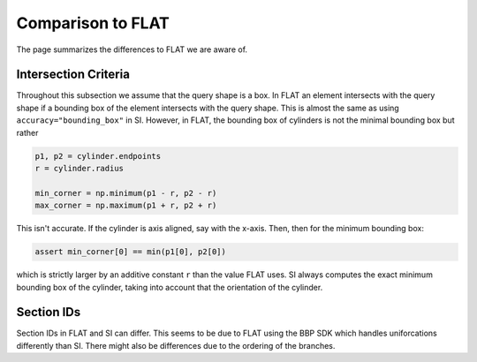 Comparison to FLAT
==================

The page summarizes the differences to FLAT we are aware of.

Intersection Criteria
---------------------

Throughout this subsection we assume that the query shape is a box. In FLAT an
element intersects with the query shape if a bounding box of the element
intersects with the query shape. This is almost the same as using
``accuracy="bounding_box"`` in SI. However, in FLAT, the bounding
box of cylinders is not the minimal bounding box but rather

.. code-block:: python

    p1, p2 = cylinder.endpoints
    r = cylinder.radius

    min_corner = np.minimum(p1 - r, p2 - r)
    max_corner = np.maximum(p1 + r, p2 + r)

This isn't accurate. If the cylinder is axis aligned, say with the x-axis. Then,
then for the minimum bounding box:

.. code-block:: python

    assert min_corner[0] == min(p1[0], p2[0])

which is strictly larger by an additive constant ``r`` than the value FLAT uses.
SI always computes the exact minimum bounding box of the cylinder, taking into
account that the orientation of the cylinder.


Section IDs
-----------

Section IDs in FLAT and SI can differ. This seems to be due to FLAT using the
BBP SDK which handles uniforcations differently than SI. There might also be
differences due to the ordering of the branches.
